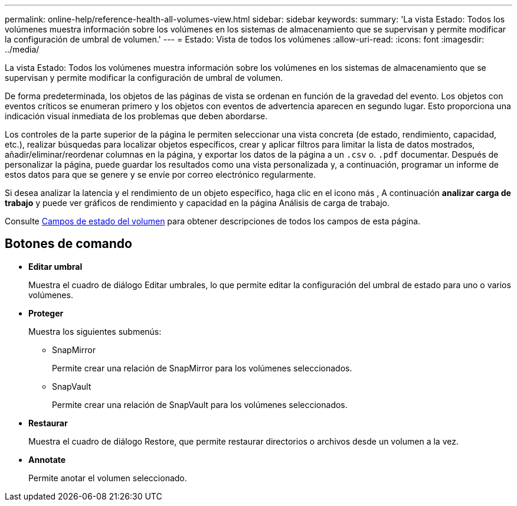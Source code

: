 ---
permalink: online-help/reference-health-all-volumes-view.html 
sidebar: sidebar 
keywords:  
summary: 'La vista Estado: Todos los volúmenes muestra información sobre los volúmenes en los sistemas de almacenamiento que se supervisan y permite modificar la configuración de umbral de volumen.' 
---
= Estado: Vista de todos los volúmenes
:allow-uri-read: 
:icons: font
:imagesdir: ../media/


[role="lead"]
La vista Estado: Todos los volúmenes muestra información sobre los volúmenes en los sistemas de almacenamiento que se supervisan y permite modificar la configuración de umbral de volumen.

De forma predeterminada, los objetos de las páginas de vista se ordenan en función de la gravedad del evento. Los objetos con eventos críticos se enumeran primero y los objetos con eventos de advertencia aparecen en segundo lugar. Esto proporciona una indicación visual inmediata de los problemas que deben abordarse.

Los controles de la parte superior de la página le permiten seleccionar una vista concreta (de estado, rendimiento, capacidad, etc.), realizar búsquedas para localizar objetos específicos, crear y aplicar filtros para limitar la lista de datos mostrados, añadir/eliminar/reordenar columnas en la página, y exportar los datos de la página a un `.csv` o. `.pdf` documentar. Después de personalizar la página, puede guardar los resultados como una vista personalizada y, a continuación, programar un informe de estos datos para que se genere y se envíe por correo electrónico regularmente.

Si desea analizar la latencia y el rendimiento de un objeto específico, haga clic en el icono más image:../media/more-icon.gif[""], A continuación *analizar carga de trabajo* y puede ver gráficos de rendimiento y capacidad en la página Análisis de carga de trabajo.

Consulte xref:reference-volume-health-fields.adoc[Campos de estado del volumen] para obtener descripciones de todos los campos de esta página.



== Botones de comando

* *Editar umbral*
+
Muestra el cuadro de diálogo Editar umbrales, lo que permite editar la configuración del umbral de estado para uno o varios volúmenes.

* *Proteger*
+
Muestra los siguientes submenús:

+
** SnapMirror
+
Permite crear una relación de SnapMirror para los volúmenes seleccionados.

** SnapVault
+
Permite crear una relación de SnapVault para los volúmenes seleccionados.



* *Restaurar*
+
Muestra el cuadro de diálogo Restore, que permite restaurar directorios o archivos desde un volumen a la vez.

* *Annotate*
+
Permite anotar el volumen seleccionado.


